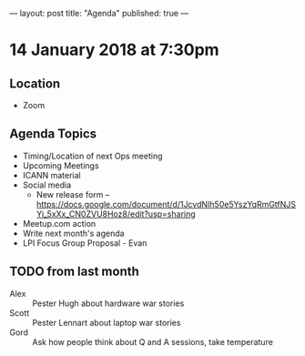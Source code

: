 ---
layout: post
title: "Agenda"
published: true
---

* 14 January 2018 at 7:30pm

** Location

- Zoom

** Agenda Topics
 - Timing/Location of next Ops meeting
 - Upcoming Meetings
 - ICANN material
 - Social media
    - New release form -- https://docs.google.com/document/d/1JcvdNIh50e5YszYqRmGtfNJSYi_5xXx_CN0ZVU8Hoz8/edit?usp=sharing
 - Meetup.com action
 - Write next month's agenda
 - LPI Focus Group Proposal - Evan

** TODO from last month
  - Alex :: Pester Hugh about hardware war stories
  - Scott :: Pester Lennart about laptop war stories
  - Gord :: Ask how people think about Q and A sessions, take temperature
